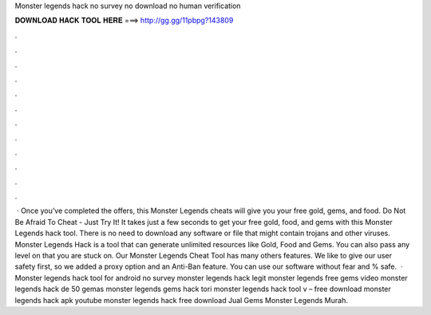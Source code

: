 Monster legends hack no survey no download no human verification

𝐃𝐎𝐖𝐍𝐋𝐎𝐀𝐃 𝐇𝐀𝐂𝐊 𝐓𝐎𝐎𝐋 𝐇𝐄𝐑𝐄 ===> http://gg.gg/11pbpg?143809

.

.

.

.

.

.

.

.

.

.

.

.

 · Once you’ve completed the offers, this Monster Legends cheats will give you your free gold, gems, and food. Do Not Be Afraid To Cheat - Just Try It! It takes just a few seconds to get your free gold, food, and gems with this Monster Legends hack tool. There is no need to download any software or file that might contain trojans and other viruses. Monster Legends Hack is a tool that can generate unlimited resources like Gold, Food and Gems. You can also pass any level on that you are stuck on. Our Monster Legends Cheat Tool has many others features. We like to give our user safety first, so we added a proxy option and an Anti-Ban feature. You can use our software without fear and % safe.  · Monster legends hack tool for android no survey monster legends hack legit monster legends free gems video monster legends hack de 50 gemas monster legends gems hack tori monster legends hack tool v – free download monster legends hack apk youtube monster legends hack free download Jual Gems Monster Legends Murah.